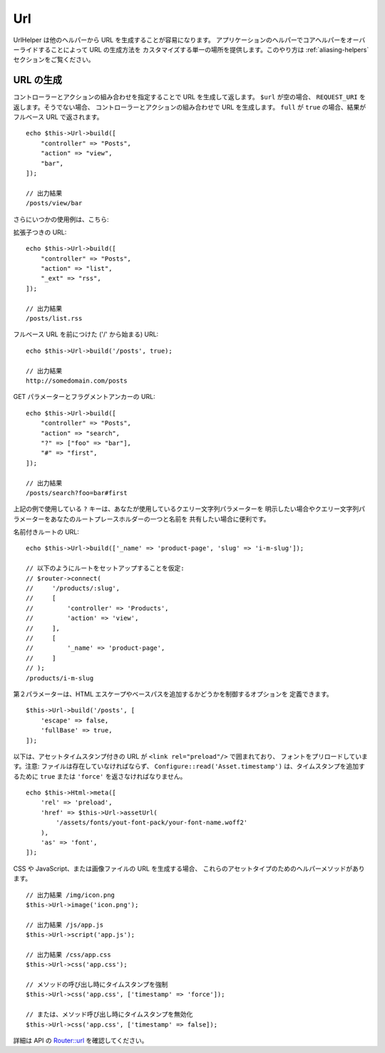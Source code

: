 Url
###

.. php:namespace:: Cake\View\Helper

.. php:class:: UrlHelper(View $view, array $config = [])

UrlHelper は他のヘルパーから URL を生成することが容易になります。
アプリケーションのヘルパーでコアヘルパーをオーバーライドすることによって URL の生成方法を
カスタマイズする単一の場所を提供します。このやり方は :ref:`aliasing-helpers`
セクションをご覧ください。

URL の生成
==========

.. php:method:: build(mixed $url = null, array $options = [])

コントローラーとアクションの組み合わせを指定することで URL を生成して返します。
``$url`` が空の場合、 ``REQUEST_URI`` を返します。そうでない場合、
コントローラーとアクションの組み合わせで URL を生成します。
``full`` が ``true`` の場合、結果がフルベース URL で返されます。 ::

    echo $this->Url->build([
        "controller" => "Posts",
        "action" => "view",
        "bar",
    ]);

    // 出力結果
    /posts/view/bar

さらにいつかの使用例は、こちら:

拡張子つきの URL::

    echo $this->Url->build([
        "controller" => "Posts",
        "action" => "list",
        "_ext" => "rss",
    ]);

    // 出力結果
    /posts/list.rss

フルベース URL を前につけた ('/' から始まる) URL::

    echo $this->Url->build('/posts', true);

    // 出力結果
    http://somedomain.com/posts

GET パラメーターとフラグメントアンカーの URL::

    echo $this->Url->build([
        "controller" => "Posts",
        "action" => "search",
        "?" => ["foo" => "bar"],
        "#" => "first",
    ]);

    // 出力結果
    /posts/search?foo=bar#first

上記の例で使用している ``?`` キーは、あなたが使用しているクエリー文字列パラメーターを
明示したい場合やクエリー文字列パラメーターをあなたのルートプレースホルダーの一つと名前を
共有したい場合に便利です。

名前付きルートの URL::

    echo $this->Url->build(['_name' => 'product-page', 'slug' => 'i-m-slug']);

    // 以下のようにルートをセットアップすることを仮定:
    // $router->connect(
    //     '/products/:slug',
    //     [
    //         'controller' => 'Products',
    //         'action' => 'view',
    //     ],
    //     [
    //         '_name' => 'product-page',
    //     ]
    // );
    /products/i-m-slug

第２パラメーターは、HTML エスケープやベースパスを追加するかどうかを制御するオプションを
定義できます。 ::

    $this->Url->build('/posts', [
        'escape' => false,
        'fullBase' => true,
    ]);

以下は、アセットタイムスタンプ付きの URL が ``<link rel="preload"/>`` で囲まれており、
フォントをプリロードしています。注意: ファイルは存在していなければならず、
``Configure::read('Asset.timestamp')`` は、タイムスタンプを追加するために
``true`` または ``'force'`` を返さなければなりません。 ::

    echo $this->Html->meta([
        'rel' => 'preload',
        'href' => $this->Url->assetUrl(
            '/assets/fonts/yout-font-pack/your-font-name.woff2'
        ),
        'as' => 'font',
    ]);

CSS や JavaScript、または画像ファイルの URL を生成する場合、
これらのアセットタイプのためのヘルパーメソッドがあります。 ::

    // 出力結果 /img/icon.png
    $this->Url->image('icon.png');

    // 出力結果 /js/app.js
    $this->Url->script('app.js');

    // 出力結果 /css/app.css
    $this->Url->css('app.css');

    // メソッドの呼び出し時にタイムスタンプを強制
    $this->Url->css('app.css', ['timestamp' => 'force']);

    // または、メソッド呼び出し時にタイムスタンプを無効化
    $this->Url->css('app.css', ['timestamp' => false]);

詳細は API の
`Router::url <https://api.cakephp.org/3.x/class-Cake.Routing.Router.html#_url>`_
を確認してください。

.. meta::
    :title lang=ja: Urlヘルパー
    :description lang=ja: UrlヘルパーはURLの生成を簡単にする。
    :keywords lang=ja: urlヘルパー,url,ヘルパー,URLヘルパー
